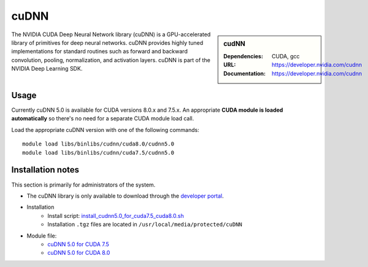 .. _iceberg_cudnn:

cuDNN
=====

.. sidebar:: cudNN

  
   :Dependencies: CUDA, gcc
   :URL: https://developer.nvidia.com/cudnn
   :Documentation: https://developer.nvidia.com/cudnn


The NVIDIA CUDA Deep Neural Network library (cuDNN) is a GPU-accelerated library of primitives for deep neural networks. cuDNN provides highly tuned implementations for standard routines such as forward and backward convolution, pooling, normalization, and activation layers. cuDNN is part of the NVIDIA Deep Learning SDK.

Usage
-----

Currently cuDNN 5.0 is available for CUDA versions 8.0.x and 7.5.x. An appropriate **CUDA module is loaded automatically** so there's no need for a separate CUDA module load call.

Load the appropriate cuDNN version with one of the following commands: ::

    module load libs/binlibs/cudnn/cuda8.0/cudnn5.0
    module load libs/binlibs/cudnn/cuda7.5/cudnn5.0    


Installation notes
------------------

This section is primarily for administrators of the system.

- The cuDNN library is only available to download through the `developer portal <https://developer.nvidia.com/cudnn>`_.
- Installation
	- Install script: `install_cudnn5.0_for_cuda7.5_cuda8.0.sh <https://github.com/rcgsheffield/sheffield_hpc/tree/master/iceberg/software/install_scripts/libs/binlibs/cudnn/install_cudnn5.0_for_cuda7.5_cuda8.0.sh>`_
	- Installation ``.tgz`` files are located in ``/usr/local/media/protected/cuDNN``
- Module file: 
	- `cuDNN 5.0 for CUDA 7.5 <https://github.com/rcgsheffield/sheffield_hpc/tree/master/iceberg/software/modulefiles/libs/binlibs/cudnn/cuda7.5/cudnn5.0>`_
	- `cuDNN 5.0 for CUDA 8.0 <https://github.com/rcgsheffield/sheffield_hpc/tree/master/iceberg/software/modulefiles/libs/binlibs/cudnn/cuda8.0/cudnn5.0>`_






